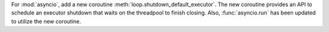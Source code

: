 For :mod:`asyncio`, add a new coroutine :meth:`loop.shutdown_default_executor`.
The new coroutine provides an API to schedule an executor shutdown that waits
on the threadpool to finish closing. Also, :func:`asyncio.run` has been updated
to utilize the new coroutine.